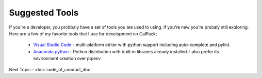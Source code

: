 Suggested Tools
===============

If you're a developer, you probbaly have a set of tools you are used to using.  If you're new you're probaly still exploring.
Here are a few of my favorite tools that I use for development on CalPack;

    * `Visual Studio Code <https://code.visualstudio.com/>`_ - multi-platform editor with python support including 
      auto-complete and pylint.  
    * `Anaconda python <https://www.anaconda.com/distribution/>`_ - Python distribution with built-in libraries already installed.  I also prefer its environment
      creation over pipenv

    

Next Topic - :doc:`code_of_conduct_doc`